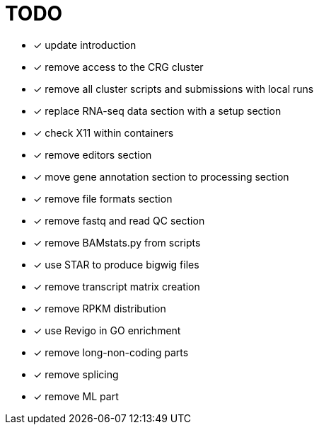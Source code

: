 = TODO

* [x] update introduction
* [x] remove access to the CRG cluster
* [x] remove all cluster scripts and submissions with local runs
* [x] replace RNA-seq data section with a setup section
* [x] check X11 within containers
* [x] remove editors section
* [x] move gene annotation section to processing section
* [x] remove file formats section
* [x] remove fastq and read QC section
* [x] remove BAMstats.py from scripts
* [x] use STAR to produce bigwig files
* [x] remove transcript matrix creation
* [x] remove RPKM distribution
* [x] use Revigo in GO enrichment
* [x] remove long-non-coding parts
* [x] remove splicing
* [x] remove ML part